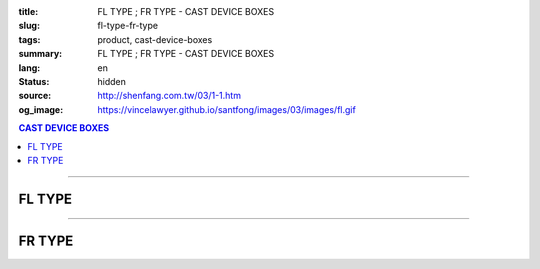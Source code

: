 :title: FL TYPE ; FR TYPE - CAST DEVICE BOXES
:slug: fl-type-fr-type
:tags: product, cast-device-boxes
:summary: FL TYPE ; FR TYPE - CAST DEVICE BOXES
:lang: en
:status: hidden
:source: http://shenfang.com.tw/03/1-1.htm
:og_image: https://vincelawyer.github.io/santfong/images/03/images/fl.gif

.. contents:: CAST DEVICE BOXES

----

FL TYPE
+++++++

.. image:: {filename}/images/03/images/fl.gif
   :name: http://shenfang.com.tw/03/images/FL.gif
   :alt: product
   :class: img-fluid

.. image:: {filename}/images/03/images/fl-1.jpg
   :name: http://shenfang.com.tw/03/images/FL-1.jpg
   :alt: product
   :class: img-fluid

.. raw:: html

  <p align="right" style="margin-top: 0; margin-bottom: 0"><font size="2">&nbsp;&nbsp;&nbsp;&nbsp;&nbsp;&nbsp;&nbsp;&nbsp;&nbsp;&nbsp;&nbsp;&nbsp;&nbsp;&nbsp;&nbsp;&nbsp;&nbsp;&nbsp;&nbsp;&nbsp;&nbsp;&nbsp;&nbsp;&nbsp;&nbsp;&nbsp;&nbsp;&nbsp;&nbsp;&nbsp;&nbsp;&nbsp;&nbsp;&nbsp;&nbsp;&nbsp;&nbsp;&nbsp;&nbsp;&nbsp;&nbsp;&nbsp;&nbsp;&nbsp;&nbsp;&nbsp;&nbsp;&nbsp;&nbsp;&nbsp;&nbsp;&nbsp;&nbsp;&nbsp;&nbsp;&nbsp;&nbsp;&nbsp;&nbsp;&nbsp;&nbsp;&nbsp;&nbsp;&nbsp;&nbsp;&nbsp;&nbsp;&nbsp;&nbsp;&nbsp;&nbsp;&nbsp;&nbsp;&nbsp;&nbsp;&nbsp;&nbsp;&nbsp;&nbsp;&nbsp;&nbsp;&nbsp;&nbsp;&nbsp;&nbsp;&nbsp;&nbsp;&nbsp;&nbsp;&nbsp;&nbsp;&nbsp;&nbsp;&nbsp;&nbsp;&nbsp;&nbsp;&nbsp;&nbsp;&nbsp;&nbsp;&nbsp;&nbsp;&nbsp;&nbsp;&nbsp;&nbsp;&nbsp;&nbsp;&nbsp;&nbsp;&nbsp;&nbsp;&nbsp;&nbsp;&nbsp;&nbsp;&nbsp;&nbsp;&nbsp;&nbsp;&nbsp;&nbsp;&nbsp;&nbsp;&nbsp;&nbsp;&nbsp;&nbsp;&nbsp;&nbsp;&nbsp;&nbsp;&nbsp;&nbsp;&nbsp;&nbsp;&nbsp;&nbsp;&nbsp;&nbsp;&nbsp;&nbsp;&nbsp;&nbsp;&nbsp;&nbsp;&nbsp;&nbsp;&nbsp;&nbsp;&nbsp;&nbsp;&nbsp;&nbsp;&nbsp;&nbsp;&nbsp;&nbsp;&nbsp;&nbsp;&nbsp;&nbsp;&nbsp;&nbsp;&nbsp;&nbsp;&nbsp;&nbsp;&nbsp;&nbsp;&nbsp;&nbsp; 
  Unit</font><font size="2" face="新細明體">:<span lang="en">±</span>3mm</font></p>
  <table border="0" cellspacing="0" style="border-collapse: collapse" bordercolor="#111111" width="100%" cellpadding="0" id="AutoNumber14">
    <tr>
      <td width="100%">
      <table border="1" cellspacing="0" style="border-collapse: collapse" bordercolor="#111111" width="100%" cellpadding="0" id="AutoNumber19" height="208">
        <tr>
          <td width="8%" height="57" rowspan="2" valign="middle" bgcolor="#FFCCCC">
          <p style="line-height: 150%; margin-top: 0; margin-bottom: 0" align="center">
          <font size="2" face="Arial Narrow">SIZE</font></p>
          <p style="line-height: 150%; margin-top: 0; margin-bottom: 0" align="center">
          <font size="2" face="Arial Narrow">(IN)</font></td>
          <td width="11%" height="41" bgcolor="#FFCCCC">
          <p style="margin-top: 2; margin-bottom: 0" align="center">       
  <font size="2" face="Arial Narrow">Cast Iron</font></td>
          <td width="11%" height="41" bgcolor="#FFCCCC">
          <p align="center">         
  <font size="2" face="Arial Narrow">Malleable Iron</font></td>
          <td width="10%" height="57" rowspan="2" bgcolor="#FFCCCC">
          <p align="center">         
  <font size="2" face="Arial Narrow">Standard<br>        
          Finishes</font></td>
          <td width="20%" height="41" colspan="2" bgcolor="#FFCCCC">
          <p align="center" style="margin-top: 0; margin-bottom: 0">        
  <font size="2" face="Arial Narrow">Aluminum Alloy</font></td>
          <td width="40%" colspan="4" height="41" bgcolor="#FFCCCC">
          <p align="center">         
          <font size="2" face="Arial Narrow">Dimensions</font></td>
        </tr>
        <tr>
          <td width="11%" height="16" bgcolor="#FFCCCC">
          <p align="center" style="margin-top: 0; margin-bottom: 0">         
  <font size="2" face="Arial Narrow">Cat. No.</font></td>
          <td width="11%" height="16" bgcolor="#FFCCCC">
          <p align="center" style="margin-top: 0; margin-bottom: 0">         
  <font size="2" face="Arial Narrow">Cat. No.</font></td>
          <td width="10%" height="16" bgcolor="#FFCCCC">
          <p align="center" style="margin-top: 0; margin-bottom: 0">         
  <font size="2" face="Arial Narrow">Cat. No.</font></td>
          <td width="10%" height="16" bgcolor="#FFCCCC">
          <p align="center" style="margin-top: 0; margin-bottom: 0">         
  <font size="2" face="Arial Narrow">Standard<br>        
          Materials</font></td>
          <td width="10%" height="16" align="center" bgcolor="#FFCCCC">
          <font face="Arial" size="2">A</font></td>
          <td width="10%" height="16" align="center" bgcolor="#FFCCCC">
          <font face="Arial" size="2">B</font></td>
          <td width="10%" height="16" align="center" bgcolor="#FFCCCC">
          <font face="Arial" size="2">C</font></td>
          <td width="10%" height="16" align="center" bgcolor="#FFCCCC">
          <font face="Arial" size="2">D</font></td>
        </tr>
        <tr>
          <td width="8%" height="49" align="center"><font size="2" face="Arial">
          1/2</font></td>
          <td width="11%" height="49" align="center"><font size="2" face="Arial">
          FL 16</font></td>
          <td width="11%" height="49" align="center"><font size="2" face="Arial">
          FL 28-M</font></td>
          <td width="10%" height="147" rowspan="3">        
  <p style="margin-top: 0; margin-bottom: 0" align="center">       
  <font size="1" face="Arial, Helvetica, sans-serif">Zinc<br>       
  Electroplate<br>       
  </font>       
  <font size="1"><br>       
  </font>       
  <font size="1" face="Arial, Helvetica, sans-serif">H.D.<br>       
  Galvanize<br>       
  　</font></p>  
  <p style="margin-top: 0; margin-bottom: 0" align="center">       
  <font face="Arial, Helvetica, sans-serif" size="1">Dacrotizing</font></p>  
          </td>
          <td width="10%" height="49" align="center"><font size="2" face="Arial">
          FL 16-A</font></td>
          <td width="10%" height="147" rowspan="3">
          <p align="center">       
  <font size="1" face="Arial, Helvetica, sans-serif">6063S<br>      
  Sandcast</font></td>
          <td width="10%" height="49" align="center"><font face="Arial" size="2">
          48</font></td>
          <td width="10%" height="49" align="center"><font face="Arial" size="2">
          44</font></td>
          <td width="10%" height="49" align="center"><font face="Arial" size="2">
          22</font></td>
          <td width="10%" height="49" align="center"><font face="Arial" size="2">
          16</font></td>
        </tr>
        <tr>
          <td width="8%" height="49" align="center" bgcolor="#FFCCCC">
          <font size="2" face="Arial">3/4</font></td>
          <td width="11%" height="49" align="center" bgcolor="#FFCCCC">
          <font size="2" face="Arial">FL 22</font></td>
          <td width="11%" height="49" align="center" bgcolor="#FFCCCC">
          <font size="2" face="Arial">FL 28-M</font></td>
          <td width="10%" height="49" align="center" bgcolor="#FFCCCC">
          <font size="2" face="Arial">FL 22-A</font></td>
          <td width="10%" height="49" align="center" bgcolor="#FFCCCC">
          <font face="Arial" size="2">48</font></td>
          <td width="10%" height="49" align="center" bgcolor="#FFCCCC">
          <font face="Arial" size="2">44</font></td>
          <td width="10%" height="49" align="center" bgcolor="#FFCCCC">
          <font face="Arial" size="2">22</font></td>
          <td width="10%" height="49" align="center" bgcolor="#FFCCCC">
          <font face="Arial" size="2">18</font></td>
        </tr>
        <tr>
          <td width="8%" height="49" align="center"><font size="2" face="Arial">1</font></td>
          <td width="11%" height="49" align="center"><font size="2" face="Arial">
          FL 28</font></td>
          <td width="11%" height="49" align="center"><font size="2" face="Arial">
          FL 28-M</font></td>
          <td width="10%" height="49" align="center"><font size="2" face="Arial">
          FL 28-A</font></td>
          <td width="10%" height="49" align="center"><font face="Arial" size="2">
          48</font></td>
          <td width="10%" height="49" align="center"><font face="Arial" size="2">
          44</font></td>
          <td width="10%" height="49" align="center"><font face="Arial" size="2">
          22</font></td>
          <td width="10%" height="49" align="center"><font face="Arial" size="2">
          22</font></td>
        </tr>
      </table>
      </td>
    </tr>
  </table>

----

FR TYPE
+++++++

.. image:: {filename}/images/03/images/fr.gif
   :name: http://shenfang.com.tw/03/images/FR.gif
   :alt: product
   :class: img-fluid

.. image:: {filename}/images/03/images/fr-1.jpg
   :name: http://shenfang.com.tw/03/images/FR-1.jpg
   :alt: product
   :class: img-fluid

.. raw:: html

  <p align="right" style="margin-top: 0; margin-bottom: 0">
  <font face="新細明體" size="2">&nbsp;&nbsp;&nbsp;&nbsp;&nbsp;&nbsp;&nbsp;&nbsp;&nbsp;&nbsp;&nbsp;&nbsp;&nbsp;&nbsp;&nbsp;&nbsp;&nbsp;&nbsp;&nbsp;&nbsp;&nbsp;&nbsp;&nbsp;&nbsp;&nbsp;&nbsp;&nbsp;&nbsp;&nbsp;&nbsp;&nbsp;&nbsp;&nbsp;&nbsp;&nbsp;&nbsp;&nbsp;&nbsp;&nbsp;&nbsp;&nbsp;&nbsp;&nbsp;&nbsp;&nbsp;&nbsp;&nbsp;&nbsp;&nbsp;&nbsp;&nbsp;&nbsp;&nbsp;&nbsp;&nbsp;&nbsp;&nbsp;&nbsp;&nbsp;&nbsp;&nbsp;&nbsp;&nbsp;&nbsp;&nbsp;&nbsp;&nbsp;&nbsp;&nbsp;&nbsp;&nbsp;&nbsp;&nbsp;&nbsp;&nbsp;&nbsp;&nbsp;&nbsp;&nbsp;&nbsp;&nbsp;&nbsp;&nbsp;&nbsp;&nbsp;&nbsp;&nbsp;&nbsp;&nbsp;&nbsp;&nbsp;&nbsp;&nbsp;&nbsp;&nbsp;&nbsp;&nbsp;&nbsp;&nbsp;&nbsp;&nbsp;&nbsp;&nbsp;&nbsp;&nbsp;&nbsp;&nbsp;&nbsp;&nbsp;&nbsp;&nbsp;&nbsp;&nbsp;&nbsp;&nbsp;&nbsp;&nbsp;&nbsp;&nbsp;&nbsp;&nbsp;&nbsp;&nbsp;&nbsp;&nbsp;&nbsp;&nbsp;&nbsp;&nbsp;&nbsp;&nbsp;&nbsp;&nbsp;&nbsp;&nbsp;&nbsp;&nbsp;&nbsp;&nbsp;&nbsp;&nbsp;&nbsp;&nbsp;&nbsp;&nbsp;&nbsp;&nbsp;&nbsp;&nbsp;&nbsp;&nbsp;&nbsp;&nbsp;&nbsp;&nbsp;&nbsp;&nbsp;&nbsp;&nbsp;&nbsp;&nbsp;&nbsp;&nbsp;&nbsp;&nbsp;&nbsp;&nbsp;&nbsp;&nbsp;&nbsp;&nbsp;&nbsp;&nbsp; 
  Unit:<span lang="en">±</span>3mm</font></p>
  <table border="0" cellspacing="0" style="border-collapse: collapse" bordercolor="#111111" width="100%" cellpadding="0" id="AutoNumber16">
    <tr>
      <td width="100%">
      <table border="1" cellspacing="0" style="border-collapse: collapse" bordercolor="#111111" width="100%" cellpadding="0" id="AutoNumber20" height="228">
        <tr>
          <td width="8%" rowspan="2" height="85" bgcolor="#FFCCCC">
          <p style="line-height: 150%; margin-top: 0; margin-bottom: 0" align="center">
          <font size="2" face="Arial Narrow">SIZE</font></p>
          <p style="line-height: 150%; margin-top: 0; margin-bottom: 0" align="center">
          <font size="2" face="Arial Narrow">(IN)</font></td>
          <td width="11%" height="39" bgcolor="#FFCCCC">
          <p style="margin-top: 2; margin-bottom: 0" align="center">       
  <font size="2" face="Arial Narrow">Cast Iron</font></td>
          <td width="11%" height="39" bgcolor="#FFCCCC">
          <p align="center">         
  <font size="2" face="Arial Narrow">Malleable Iron</font></td>
          <td width="10%" rowspan="2" height="85" bgcolor="#FFCCCC">
          <p align="center">         
  <font size="2" face="Arial Narrow">Standard<br>        
          Finishes</font></td>
          <td width="20%" colspan="2" height="39" bgcolor="#FFCCCC">
          <p align="center" style="margin-top: 0; margin-bottom: 0">        
  <font face="Arial Narrow" size="2">Aluminum Alloy</font></td>
          <td width="40%" colspan="4" height="39" bgcolor="#FFCCCC">
          <p align="center">         
          <font size="2" face="Arial Narrow">Dimensions</font></td>
        </tr>
        <tr>
          <td width="11%" height="45" bgcolor="#FFCCCC">
          <p align="center" style="margin-top: 0; margin-bottom: 0">         
  <font size="2" face="Arial Narrow">Cat. No.</font></td>
          <td width="11%" height="45" bgcolor="#FFCCCC">
          <p align="center" style="margin-top: 0; margin-bottom: 0">         
  <font size="2" face="Arial Narrow">Cat. No.</font></td>
          <td width="10%" height="45" bgcolor="#FFCCCC">
          <p align="center" style="margin-top: 0; margin-bottom: 0">         
  <font size="2" face="Arial Narrow">Cat. No.</font></td>
          <td width="10%" height="45" bgcolor="#FFCCCC">
          <p align="center" style="margin-top: 0; margin-bottom: 0">         
  <font size="2" face="Arial Narrow">Standard<br>        
          Materials</font></td>
          <td width="10%" height="45" align="center" bgcolor="#FFCCCC">
          <font face="Arial" size="2">A</font></td>
          <td width="10%" height="45" align="center" bgcolor="#FFCCCC">
          <font face="Arial" size="2">B</font></td>
          <td width="10%" height="45" align="center" bgcolor="#FFCCCC">
          <font face="Arial" size="2">C</font></td>
          <td width="10%" height="45" align="center" bgcolor="#FFCCCC">
          <font face="Arial" size="2">D</font></td>
        </tr>
        <tr>
          <td width="8%" height="47" align="center"><font size="2" face="Arial">
          1/2</font></td>
          <td width="11%" height="47" align="center"><font size="2" face="Arial">
          FR 16</font></td>
          <td width="11%" height="47" align="center"><font size="2" face="Arial">
          FR 28-M</font></td>
          <td width="10%" height="140" rowspan="3">        
  <p style="margin-top: 0; margin-bottom: 0" align="center">       
  <font size="1"><br>       
  </font>       
  <font size="1" face="Arial, Helvetica, sans-serif">Zinc<br>       
  Electroplate<br>       
  </font>       
  <font size="1"><br>       
  </font>       
  <font size="1" face="Arial, Helvetica, sans-serif">H.D.<br>       
  Galvanize<br>       
  　</font></p>  
  <p style="margin-top: 0; margin-bottom: 0" align="center">       
  <font face="Arial, Helvetica, sans-serif" size="1">Dacrotizing</font></p>  
          </td>
          <td width="10%" height="47" align="center"><font size="2" face="Arial">
          FR 16-A</font></td>
          <td width="10%" height="140" rowspan="3">
          <p align="center">       
  <font size="1" face="Arial, Helvetica, sans-serif">6063S<br>      
  Sandcast</font></td>
          <td width="10%" height="47" align="center"><font face="Arial" size="2">
          48</font></td>
          <td width="10%" height="47" align="center"><font face="Arial" size="2">
          44</font></td>
          <td width="10%" height="47" align="center"><font face="Arial" size="2">
          22</font></td>
          <td width="10%" height="47" align="center"><font face="Arial" size="2">
          16</font></td>
        </tr>
        <tr>
          <td width="8%" height="47" align="center" bgcolor="#FFCCCC">
          <font size="2" face="Arial">3/4</font></td>
          <td width="11%" height="47" align="center" bgcolor="#FFCCCC">
          <font size="2" face="Arial">FR 22</font></td>
          <td width="11%" height="47" align="center" bgcolor="#FFCCCC">
          <font size="2" face="Arial">FR 28-M</font></td>
          <td width="10%" height="47" align="center" bgcolor="#FFCCCC">
          <font size="2" face="Arial">FR 22-A</font></td>
          <td width="10%" height="47" align="center" bgcolor="#FFCCCC">
          <font face="Arial" size="2">48</font></td>
          <td width="10%" height="47" align="center" bgcolor="#FFCCCC">
          <font face="Arial" size="2">44</font></td>
          <td width="10%" height="47" align="center" bgcolor="#FFCCCC">
          <font face="Arial" size="2">22</font></td>
          <td width="10%" height="47" align="center" bgcolor="#FFCCCC">
          <font face="Arial" size="2">18</font></td>
        </tr>
        <tr>
          <td width="8%" height="48" align="center"><font size="2" face="Arial">1</font></td>
          <td width="11%" height="48" align="center"><font size="2" face="Arial">
          FR 28</font></td>
          <td width="11%" height="48" align="center"><font size="2" face="Arial">
          FR 28-M</font></td>
          <td width="10%" height="48" align="center"><font size="2" face="Arial">
          FR 28-A</font></td>
          <td width="10%" height="48" align="center"><font face="Arial" size="2">
          48</font></td>
          <td width="10%" height="48" align="center"><font face="Arial" size="2">
          44</font></td>
          <td width="10%" height="48" align="center"><font face="Arial" size="2">
          22</font></td>
          <td width="10%" height="48" align="center"><font face="Arial" size="2">
          22</font></td>
        </tr>
      </table>
      </td>
    </tr>
  </table>

